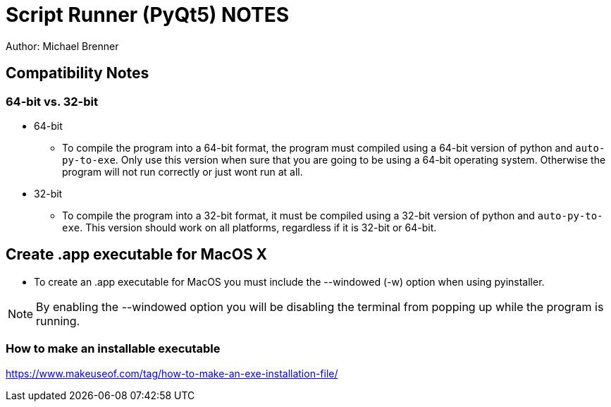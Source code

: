 = Script Runner (PyQt5) NOTES
Author: Michael Brenner

== Compatibility Notes

=== 64-bit vs. 32-bit

* 64-bit
** To compile the program into a 64-bit format, the program must compiled using a 64-bit version of python and `auto-py-to-exe`.
Only use this version when sure that you are going to be using a 64-bit operating system.
Otherwise the program will not run correctly or just wont run at all.
* 32-bit
** To compile the program into a 32-bit format, it must be compiled using a 32-bit version of python and `auto-py-to-exe`.
This version should work on all platforms, regardless if it is 32-bit or 64-bit.

== Create .app executable for MacOS X

* To create an .app executable for MacOS you must include the --windowed (-w) option when using pyinstaller.

NOTE: By enabling the --windowed option you will be disabling the terminal from popping up while the program is running.

=== How to make an installable executable

https://www.makeuseof.com/tag/how-to-make-an-exe-installation-file/